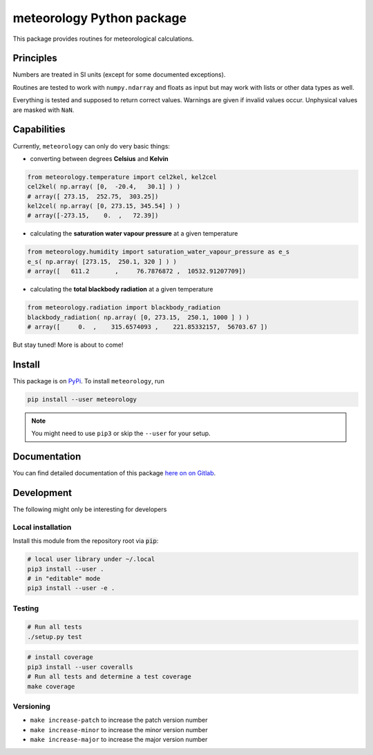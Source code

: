 meteorology Python package 
==========================

|build-badge| |docs-badge| |coverage-badge| |pypi-badge|

This package provides routines for meteorological calculations.

Principles
++++++++++

Numbers are treated in SI units (except for some documented exceptions).

Routines are tested to work with ``numpy.ndarray`` and floats as input but may
work with lists or other data types as well.

Everything is tested and supposed to return correct values. Warnings are given
if invalid values occur. Unphysical values are masked with ``NaN``.

Capabilities
++++++++++++

Currently, ``meteorology`` can only do very basic things:

- converting between degrees **Celsius** and **Kelvin**
    
.. code:: python
        
    from meteorology.temperature import cel2kel, kel2cel
    cel2kel( np.array( [0,  -20.4,   30.1] ) )
    # array([ 273.15,  252.75,  303.25])
    kel2cel( np.array( [0, 273.15, 345.54] ) )
    # array([-273.15,    0.  ,   72.39])
    
- calculating the **saturation water vapour pressure** at a given temperature
    
.. code:: python
        
    from meteorology.humidity import saturation_water_vapour_pressure as e_s
    e_s( np.array( [273.15,  250.1, 320 ] ) )
    # array([   611.2       ,     76.7876872 ,  10532.91207709])
        
- calculating the **total blackbody radiation** at a given temperature
    
.. code:: python
        
    from meteorology.radiation import blackbody_radiation
    blackbody_radiation( np.array( [0, 273.15,  250.1, 1000 ] ) )
    # array([     0.  ,    315.6574093 ,    221.85332157,  56703.67 ])
        

But stay tuned! More is about to come!

Install
+++++++

This package is on `PyPi <https://pypi.python.org/pypi/meteorology>`_. To
install ``meteorology``, run

.. code:: sh

    pip install --user meteorology

.. note::
    
    You might need to use ``pip3`` or skip the ``--user`` for your setup.


Documentation
+++++++++++++

You can find detailed documentation of this package 
`here on on Gitlab <https://nobodyinperson.gitlab.io/python3-meteorology/>`_.

Development
+++++++++++

The following might only be interesting for developers

Local installation
------------------

Install this module from the repository root via :code:`pip`:

.. code:: sh

    # local user library under ~/.local
    pip3 install --user .
    # in "editable" mode
    pip3 install --user -e .

Testing
-------

.. code:: sh

    # Run all tests
    ./setup.py test

.. code:: sh

    # install coverage
    pip3 install --user coveralls
    # Run all tests and determine a test coverage
    make coverage

Versioning
----------

- ``make increase-patch`` to increase the patch version number
- ``make increase-minor`` to increase the minor version number
- ``make increase-major`` to increase the major version number


.. |build-badge| image:: https://gitlab.com/nobodyinperson/python3-meteorology/badges/master/build.svg
    :target: https://gitlab.com/nobodyinperson/python3-meteorology/commits/master
    :alt: Build

.. |docs-badge| image:: https://img.shields.io/badge/docs-sphinx-brightgreen.svg
    :target: https://nobodyinperson.gitlab.io/python3-meteorology/
    :alt: Documentation

.. |coverage-badge| image:: https://gitlab.com/nobodyinperson/python3-meteorology/badges/master/coverage.svg
    :target: https://nobodyinperson.gitlab.io/python3-meteorology/coverage-report
    :alt: Coverage

.. |pypi-badge| image:: https://badge.fury.io/py/meteorology.svg
   :target: https://badge.fury.io/py/meteorology
   :alt: PyPi

